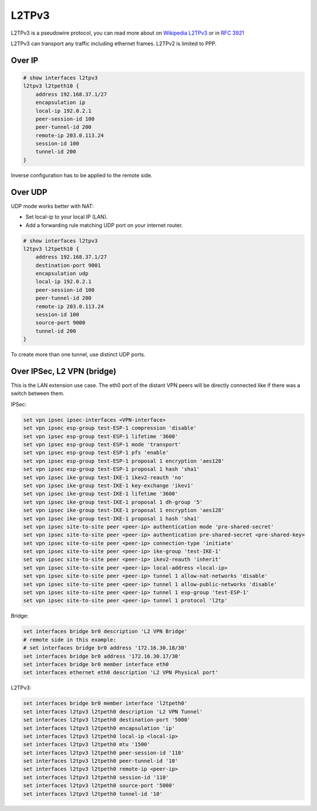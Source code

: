 .. _l2tpv3-interface:

L2TPv3
------

L2TPv3 is a pseudowire protocol, you can read more about on `Wikipedia L2TPv3`_
or in :rfc:`3921`

L2TPv3 can transport any traffic including ethernet frames. L2TPv2 is limited
to PPP.

Over IP
^^^^^^^

.. code-block:: none

  # show interfaces l2tpv3
  l2tpv3 l2tpeth10 {
      address 192.168.37.1/27
      encapsulation ip
      local-ip 192.0.2.1
      peer-session-id 100
      peer-tunnel-id 200
      remote-ip 203.0.113.24
      session-id 100
      tunnel-id 200
  }

Inverse configuration has to be applied to the remote side.

Over UDP
^^^^^^^^

UDP mode works better with NAT:

* Set local-ip to your local IP (LAN).
* Add a forwarding rule matching UDP port on your internet router.

.. code-block:: none

  # show interfaces l2tpv3
  l2tpv3 l2tpeth10 {
      address 192.168.37.1/27
      destination-port 9001
      encapsulation udp
      local-ip 192.0.2.1
      peer-session-id 100
      peer-tunnel-id 200
      remote-ip 203.0.113.24
      session-id 100
      source-port 9000
      tunnel-id 200
  }

To create more than one tunnel, use distinct UDP ports.


Over IPSec, L2 VPN (bridge)
^^^^^^^^^^^^^^^^^^^^^^^^^^^

This is the LAN extension use case. The eth0 port of the distant VPN peers
will be directly connected like if there was a switch between them.

IPSec:

.. code-block:: none

  set vpn ipsec ipsec-interfaces <VPN-interface>
  set vpn ipsec esp-group test-ESP-1 compression 'disable'
  set vpn ipsec esp-group test-ESP-1 lifetime '3600'
  set vpn ipsec esp-group test-ESP-1 mode 'transport'
  set vpn ipsec esp-group test-ESP-1 pfs 'enable'
  set vpn ipsec esp-group test-ESP-1 proposal 1 encryption 'aes128'
  set vpn ipsec esp-group test-ESP-1 proposal 1 hash 'sha1'
  set vpn ipsec ike-group test-IKE-1 ikev2-reauth 'no'
  set vpn ipsec ike-group test-IKE-1 key-exchange 'ikev1'
  set vpn ipsec ike-group test-IKE-1 lifetime '3600'
  set vpn ipsec ike-group test-IKE-1 proposal 1 dh-group '5'
  set vpn ipsec ike-group test-IKE-1 proposal 1 encryption 'aes128'
  set vpn ipsec ike-group test-IKE-1 proposal 1 hash 'sha1'
  set vpn ipsec site-to-site peer <peer-ip> authentication mode 'pre-shared-secret'
  set vpn ipsec site-to-site peer <peer-ip> authentication pre-shared-secret <pre-shared-key>
  set vpn ipsec site-to-site peer <peer-ip> connection-type 'initiate'
  set vpn ipsec site-to-site peer <peer-ip> ike-group 'test-IKE-1'
  set vpn ipsec site-to-site peer <peer-ip> ikev2-reauth 'inherit'
  set vpn ipsec site-to-site peer <peer-ip> local-address <local-ip>
  set vpn ipsec site-to-site peer <peer-ip> tunnel 1 allow-nat-networks 'disable'
  set vpn ipsec site-to-site peer <peer-ip> tunnel 1 allow-public-networks 'disable'
  set vpn ipsec site-to-site peer <peer-ip> tunnel 1 esp-group 'test-ESP-1'
  set vpn ipsec site-to-site peer <peer-ip> tunnel 1 protocol 'l2tp'

Bridge:

.. code-block:: none

  set interfaces bridge br0 description 'L2 VPN Bridge'
  # remote side in this example:
  # set interfaces bridge br0 address '172.16.30.18/30'
  set interfaces bridge br0 address '172.16.30.17/30'
  set interfaces bridge br0 member interface eth0
  set interfaces ethernet eth0 description 'L2 VPN Physical port'

L2TPv3:

.. code-block:: none

  set interfaces bridge br0 member interface 'l2tpeth0'
  set interfaces l2tpv3 l2tpeth0 description 'L2 VPN Tunnel'
  set interfaces l2tpv3 l2tpeth0 destination-port '5000'
  set interfaces l2tpv3 l2tpeth0 encapsulation 'ip'
  set interfaces l2tpv3 l2tpeth0 local-ip <local-ip>
  set interfaces l2tpv3 l2tpeth0 mtu '1500'
  set interfaces l2tpv3 l2tpeth0 peer-session-id '110'
  set interfaces l2tpv3 l2tpeth0 peer-tunnel-id '10'
  set interfaces l2tpv3 l2tpeth0 remote-ip <peer-ip>
  set interfaces l2tpv3 l2tpeth0 session-id '110'
  set interfaces l2tpv3 l2tpeth0 source-port '5000'
  set interfaces l2tpv3 l2tpeth0 tunnel-id '10'

.. _`Wikipedia L2TPv3`: http://en.wikipedia.org/wiki/L2TPv3
